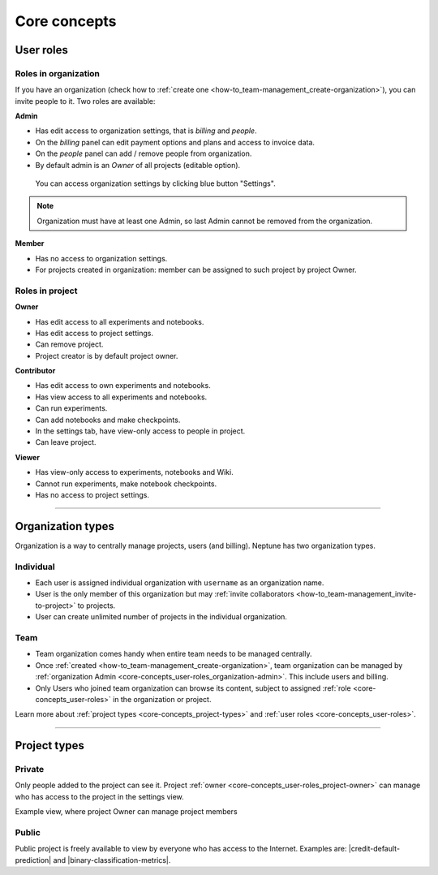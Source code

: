 Core concepts
=============

User roles
----------
.. _core-concepts_user-roles:

Roles in organization
^^^^^^^^^^^^^^^^^^^^^
If you have an organization (check how to :ref:`create one <how-to_team-management_create-organization>`),
you can invite people to it. Two roles are available:

.. _core-concepts_user-roles_organization-admin:

**Admin**

* Has edit access to organization settings, that is *billing* and *people*.
* On the *billing* panel can edit payment options and plans and access to invoice data.
* On the *people* panel can add / remove people from organization.
* By default admin is an *Owner* of all projects (editable option).

.. figure:: ../_static/images/core-concepts/org-settings.png
   :target: ../_static/images/core-concepts/org-settings.png
   :alt: organization settings button

   You can access organization settings by clicking blue button "Settings".

.. note::

    Organization must have at least one Admin, so last Admin cannot be removed from the organization.

**Member**

* Has no access to organization settings.
* For projects created in organization: member can be assigned to such project by project Owner.

Roles in project
^^^^^^^^^^^^^^^^
.. _core-concepts_user-roles_project-owner:

**Owner**

* Has edit access to all experiments and notebooks.
* Has edit access to project settings.
* Can remove project.
* Project creator is by default project owner.

**Contributor**

* Has edit access to own experiments and notebooks.
* Has view access to all experiments and notebooks.
* Can run experiments.
* Can add notebooks and make checkpoints.
* In the settings tab, have view-only access to people in project.
* Can leave project.

**Viewer**

* Has view-only access to experiments, notebooks and Wiki.
* Cannot run experiments, make notebook checkpoints.
* Has no access to project settings.

====

Organization types
------------------

.. _core-concepts_organization-types:

Organization is a way to centrally manage projects, users (and billing). Neptune has two organization types.

Individual
^^^^^^^^^^
* Each user is assigned individual organization with ``username`` as an organization name.
* User is the only member of this organization but may :ref:`invite collaborators <how-to_team-management_invite-to-project>` to projects.
* User can create unlimited number of projects in the individual organization.

Team
^^^^
* Team organization comes handy when entire team needs to be managed centrally.
* Once :ref:`created <how-to_team-management_create-organization>`, team organization can be managed by :ref:`organization Admin <core-concepts_user-roles_organization-admin>`. This include users and billing.
* Only Users who joined team organization can browse its content, subject to assigned :ref:`role <core-concepts_user-roles>` in the organization or project.

Learn more about :ref:`project types <core-concepts_project-types>` and :ref:`user roles <core-concepts_user-roles>`.

====

Project types
-------------
.. _core-concepts_project-types:

Private
^^^^^^^
Only people added to the project can see it. Project :ref:`owner <core-concepts_user-roles_project-owner>` can manage who has access to the project in the settings view.

Example view, where project Owner can manage project members

.. image:: ../_static/images/core-concepts/invite-to-project.png
   :target: ../_static/images/core-concepts/invite-to-project.png
   :alt: Invite user to the project

Public
^^^^^^
Public project is freely available to view by everyone who has access to the Internet.
Examples are: |credit-default-prediction| and |binary-classification-metrics|.

.. External links

.. |credit-default-prediction| raw:: html

    <a href="https://ui.neptune.ai/neptune-ai/credit-default-prediction" target="_blank">Credit default prediction</a>


.. |binary-classification-metrics| raw:: html

    <a href="https://ui.neptune.ai/neptune-ai/binary-classification-metrics" target="_blank">Binary classification metrics</a>
